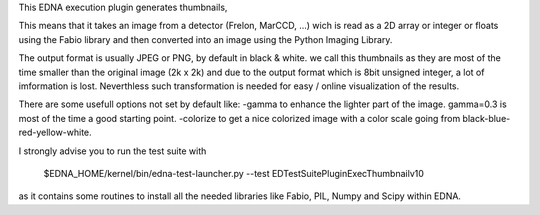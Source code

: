 This EDNA execution plugin generates thumbnails,

This means that it takes an image from a detector (Frelon, MarCCD, ...) wich is read 
as a 2D array or integer or floats using the Fabio library and then converted into an
image using the Python Imaging Library.

The output format is usually JPEG or PNG, by default in black & white. we call this thumbnails
as they are most of the time smaller than the original image (2k x 2k) and due to the output format 
which is 8bit unsigned integer, a lot of imformation is lost. Neverthless such transformation is 
needed for  easy / online visualization of the results.   

There are some usefull options not set by default like:
-gamma to enhance the lighter part of the image. gamma=0.3 is most of the time a good starting point.  
-colorize to get a nice colorized image with a color scale going from black-blue-red-yellow-white. 
   
I strongly advise you to run the test suite with

  $EDNA_HOME/kernel/bin/edna-test-launcher.py --test EDTestSuitePluginExecThumbnailv10 

as it contains some routines to install all the needed libraries like Fabio, PIL, Numpy and Scipy within EDNA. 